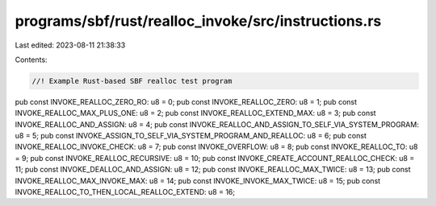 programs/sbf/rust/realloc_invoke/src/instructions.rs
====================================================

Last edited: 2023-08-11 21:38:33

Contents:

.. code-block:: rs

    //! Example Rust-based SBF realloc test program

pub const INVOKE_REALLOC_ZERO_RO: u8 = 0;
pub const INVOKE_REALLOC_ZERO: u8 = 1;
pub const INVOKE_REALLOC_MAX_PLUS_ONE: u8 = 2;
pub const INVOKE_REALLOC_EXTEND_MAX: u8 = 3;
pub const INVOKE_REALLOC_AND_ASSIGN: u8 = 4;
pub const INVOKE_REALLOC_AND_ASSIGN_TO_SELF_VIA_SYSTEM_PROGRAM: u8 = 5;
pub const INVOKE_ASSIGN_TO_SELF_VIA_SYSTEM_PROGRAM_AND_REALLOC: u8 = 6;
pub const INVOKE_REALLOC_INVOKE_CHECK: u8 = 7;
pub const INVOKE_OVERFLOW: u8 = 8;
pub const INVOKE_REALLOC_TO: u8 = 9;
pub const INVOKE_REALLOC_RECURSIVE: u8 = 10;
pub const INVOKE_CREATE_ACCOUNT_REALLOC_CHECK: u8 = 11;
pub const INVOKE_DEALLOC_AND_ASSIGN: u8 = 12;
pub const INVOKE_REALLOC_MAX_TWICE: u8 = 13;
pub const INVOKE_REALLOC_MAX_INVOKE_MAX: u8 = 14;
pub const INVOKE_INVOKE_MAX_TWICE: u8 = 15;
pub const INVOKE_REALLOC_TO_THEN_LOCAL_REALLOC_EXTEND: u8 = 16;



